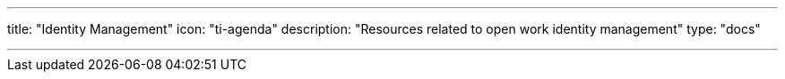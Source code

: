 ---
title: "Identity Management"
icon: "ti-agenda"
description: "Resources related to open work identity management"
type: "docs"

---
